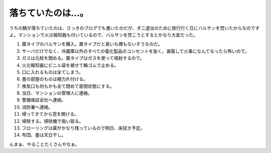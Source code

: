 落ちていたのは…。
==================

うちの鯖が落ちていたのは、さっきのブログでも書いたのだが、ダニ退治のために旅行行く日にバルサンを焚いたからなのですよ。マンションで火災報知器も付いているので、バルサンを焚こうとするとかなり大変だった。

#. 霧タイプのバルサンを購入。霧タイプだと臭いも煙もないそうなのだ。

#. サーバだけでなく、冷蔵庫以外のすべての電化製品のコンセントを抜く。漏電して火事になんてなったら怖いので。

#. ガスは元栓を閉める。霧タイプはガスを使って噴射するので。

#. 火災報知器にビニル袋を被せて輪ゴムで止める。

#. 口に入れるものは全てしまう。

#. 畳の部屋のものは極力片付ける。

#. 換気口も何もかも全て閉めて密閉状態にする。

#. 当日、マンションの管理人に連絡。

#. 警備保証会社へ連絡。

#. 消防署へ連絡。

#. 帰ってきてから窓を開ける。

#. 掃除する。掃除機で吸い取る。

#. フローリングは薬がかなり残っているので明日、床拭き予定。

#. 布団、畳は天日干し。

んまぁ、やることたくさんやなぁ。






.. author:: default
.. categories:: life
.. tags::
.. comments::
